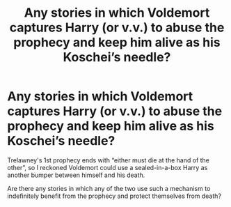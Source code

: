 #+TITLE: Any stories in which Voldemort captures Harry (or v.v.) to abuse the prophecy and keep him alive as his Koschei’s needle?

* Any stories in which Voldemort captures Harry (or v.v.) to abuse the prophecy and keep him alive as his Koschei’s needle?
:PROPERTIES:
:Author: OutOfNiceUsernames
:Score: 3
:DateUnix: 1397842430.0
:DateShort: 2014-Apr-18
:FlairText: Request
:END:
Trelawney's 1st prophecy ends with “either must die at the hand of the other”, so I reckoned Voldemort could use a sealed-in-a-box Harry as another bumper between himself and his death.

Are there any stories in which any of the two use such a mechanism to indefinitely benefit from the prophecy and protect themselves from death?

